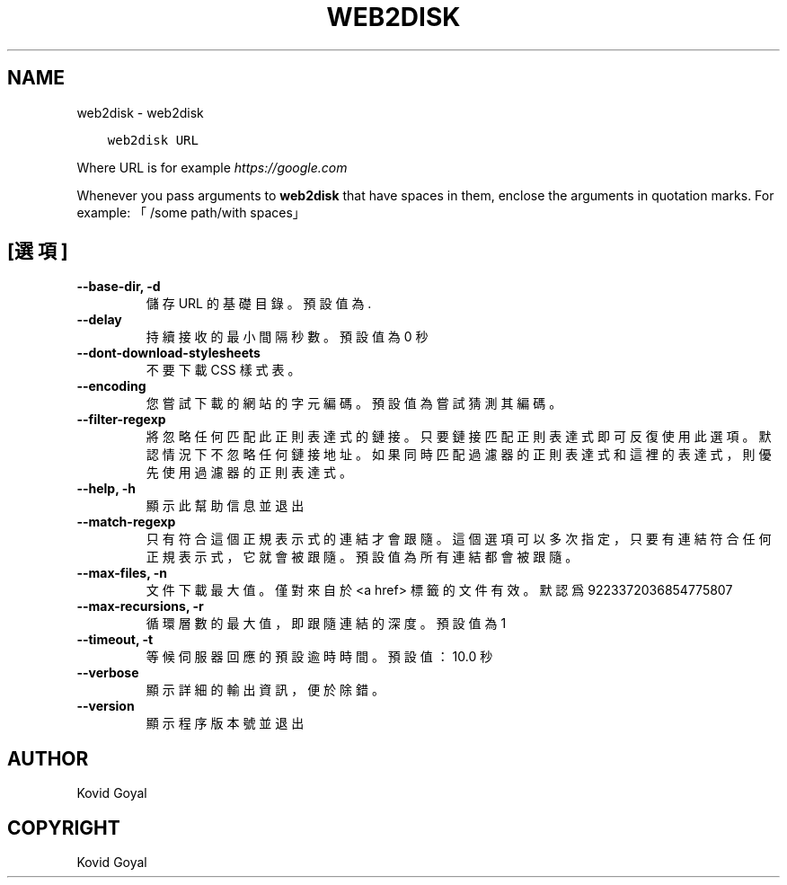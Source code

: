 .\" Man page generated from reStructuredText.
.
.TH "WEB2DISK" "1" "8月 04, 2017" "3.6.0" "calibre"
.SH NAME
web2disk \- web2disk
.
.nr rst2man-indent-level 0
.
.de1 rstReportMargin
\\$1 \\n[an-margin]
level \\n[rst2man-indent-level]
level margin: \\n[rst2man-indent\\n[rst2man-indent-level]]
-
\\n[rst2man-indent0]
\\n[rst2man-indent1]
\\n[rst2man-indent2]
..
.de1 INDENT
.\" .rstReportMargin pre:
. RS \\$1
. nr rst2man-indent\\n[rst2man-indent-level] \\n[an-margin]
. nr rst2man-indent-level +1
.\" .rstReportMargin post:
..
.de UNINDENT
. RE
.\" indent \\n[an-margin]
.\" old: \\n[rst2man-indent\\n[rst2man-indent-level]]
.nr rst2man-indent-level -1
.\" new: \\n[rst2man-indent\\n[rst2man-indent-level]]
.in \\n[rst2man-indent\\n[rst2man-indent-level]]u
..
.INDENT 0.0
.INDENT 3.5
.sp
.nf
.ft C
web2disk URL
.ft P
.fi
.UNINDENT
.UNINDENT
.sp
Where URL is for example \fI\%https://google.com\fP
.sp
Whenever you pass arguments to \fBweb2disk\fP that have spaces in them, enclose the arguments in quotation marks. For example: 「/some path/with spaces」
.SH [選項]
.INDENT 0.0
.TP
.B \-\-base\-dir, \-d
儲存 URL 的基礎目錄。預設值為 .
.UNINDENT
.INDENT 0.0
.TP
.B \-\-delay
持續接收的最小間隔秒數。預設值為 0 秒
.UNINDENT
.INDENT 0.0
.TP
.B \-\-dont\-download\-stylesheets
不要下載 CSS 樣式表。
.UNINDENT
.INDENT 0.0
.TP
.B \-\-encoding
您嘗試下載的網站的字元編碼。預設值為嘗試猜測其編碼。
.UNINDENT
.INDENT 0.0
.TP
.B \-\-filter\-regexp
將忽略任何匹配此正則表達式的鏈接。只要鏈接匹配正則表達式即可反復使用此選項。默認情況下不忽略任何鏈接地址。如果同時匹配過濾器的正則表達式和這裡的表達式，則優先使用過濾器的正則表達式。
.UNINDENT
.INDENT 0.0
.TP
.B \-\-help, \-h
顯示此幫助信息並退出
.UNINDENT
.INDENT 0.0
.TP
.B \-\-match\-regexp
只有符合這個正規表示式的連結才會跟隨。這個選項可以多次指定，只要有連結符合任何正規表示式，它就會被跟隨。預設值為所有連結都會被跟隨。
.UNINDENT
.INDENT 0.0
.TP
.B \-\-max\-files, \-n
文件下載最大值。僅對來自於 <a href> 標籤的文件有效。默認爲 9223372036854775807
.UNINDENT
.INDENT 0.0
.TP
.B \-\-max\-recursions, \-r
循環層數的最大值，即跟隨連結的深度。預設值為 1
.UNINDENT
.INDENT 0.0
.TP
.B \-\-timeout, \-t
等候伺服器回應的預設逾時時間。預設值：10.0 秒
.UNINDENT
.INDENT 0.0
.TP
.B \-\-verbose
顯示詳細的輸出資訊，便於除錯。
.UNINDENT
.INDENT 0.0
.TP
.B \-\-version
顯示程序版本號並退出
.UNINDENT
.SH AUTHOR
Kovid Goyal
.SH COPYRIGHT
Kovid Goyal
.\" Generated by docutils manpage writer.
.
